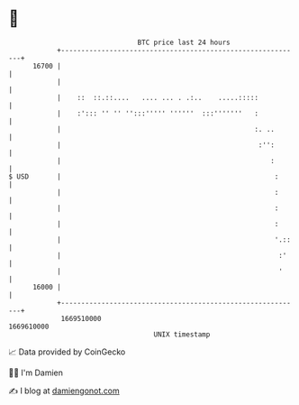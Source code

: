 * 👋

#+begin_example
                                   BTC price last 24 hours                    
               +------------------------------------------------------------+ 
         16700 |                                                            | 
               |                                                            | 
               |    ::  ::.::....   .... ... . .:..    .....:::::           | 
               |    :'::: '' '' '':::''''' ''''''  :::'''''''   :           | 
               |                                                :. ..       | 
               |                                                 :'':       | 
               |                                                    :       | 
   $ USD       |                                                     :      | 
               |                                                     :      | 
               |                                                     :      | 
               |                                                     :      | 
               |                                                     '.::   | 
               |                                                      :'    | 
               |                                                      '     | 
         16000 |                                                            | 
               +------------------------------------------------------------+ 
                1669510000                                        1669610000  
                                       UNIX timestamp                         
#+end_example
📈 Data provided by CoinGecko

🧑‍💻 I'm Damien

✍️ I blog at [[https://www.damiengonot.com][damiengonot.com]]
